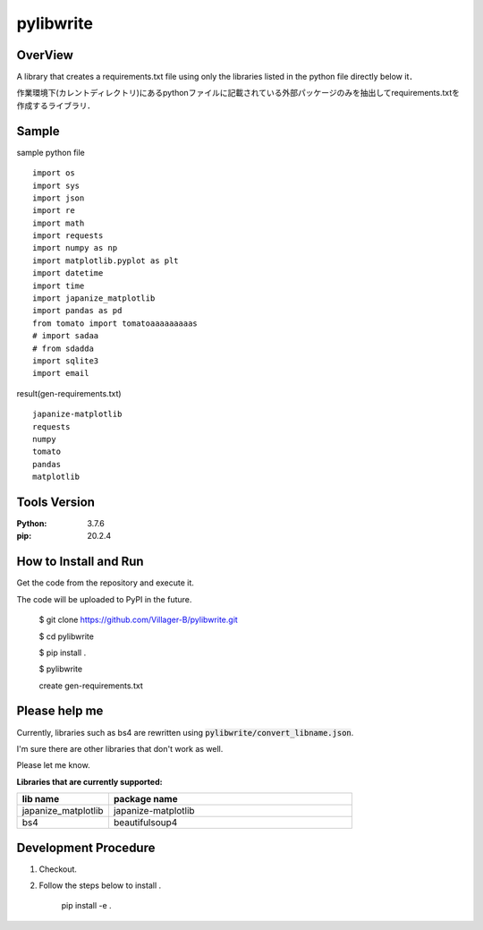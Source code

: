 ==================
pylibwrite
==================

OverView
==========

A library that creates a requirements.txt file using only the libraries listed in the python file directly below it．

作業環境下(カレントディレクトリ)にあるpythonファイルに記載されている外部パッケージのみを抽出してrequirements.txtを作成するライブラリ．

Sample
===========

sample python file ::

    import os
    import sys
    import json
    import re
    import math
    import requests
    import numpy as np
    import matplotlib.pyplot as plt
    import datetime
    import time
    import japanize_matplotlib
    import pandas as pd
    from tomato import tomatoaaaaaaaaas
    # import sadaa
    # from sdadda
    import sqlite3
    import email

result(gen-requirements.txt) ::

    japanize-matplotlib
    requests
    numpy
    tomato
    pandas
    matplotlib

Tools Version
================

:Python: 3.7.6
:pip: 20.2.4

How to Install and Run
=========================

Get the code from the repository and execute it.

The code will be uploaded to PyPI in the future. 

    $ git clone https://github.com/Villager-B/pylibwrite.git

    $ cd pylibwrite

    $ pip install .

    $ pylibwrite

    create gen-requirements.txt

Please help me
========================

Currently, libraries such as bs4 are rewritten using :code:`pylibwrite/convert_libname.json`.

I'm sure there are other libraries that don't work as well. 

Please let me know.

:Libraries that are currently supported:

.. csv-table::
    :header: "lib name", "package name"
    :widths: 15, 40

    "japanize_matplotlib","japanize-matplotlib"
    "bs4","beautifulsoup4"

Development Procedure
========================

1. Checkout.
2. Follow the steps below to install .

    pip install -e .